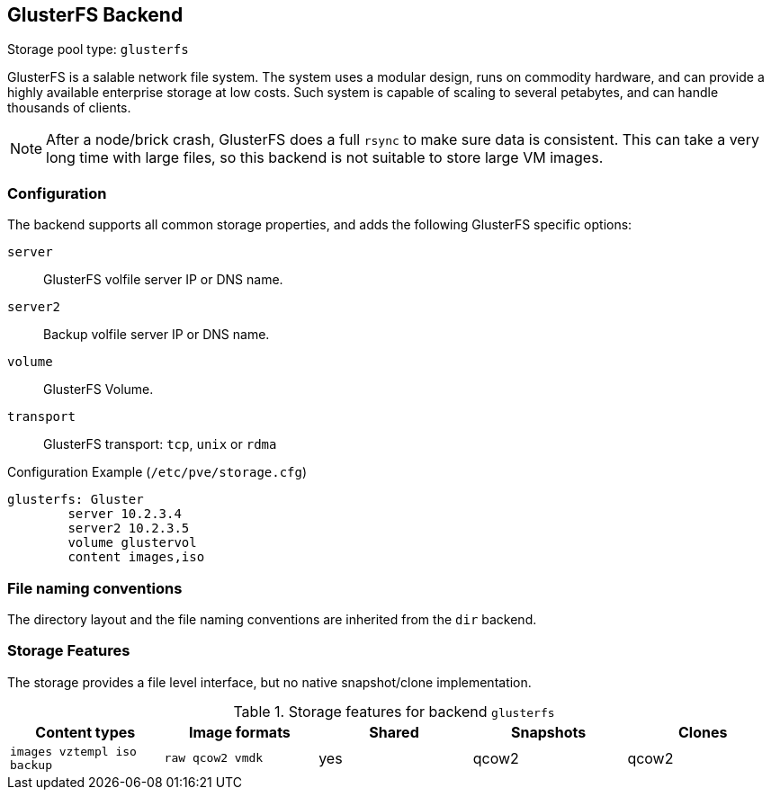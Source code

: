 GlusterFS Backend
-----------------
ifdef::wiki[]
:pve-toplevel:
:title: Storage: GlusterFS
endif::wiki[]

Storage pool type: `glusterfs`

GlusterFS is a salable network file system. The system uses a modular
design, runs on commodity hardware, and can provide a highly available
enterprise storage at low costs. Such system is capable of scaling to
several petabytes, and can handle thousands of clients.

NOTE: After a node/brick crash, GlusterFS does a full `rsync` to make
sure data is consistent. This can take a very long time with large
files, so this backend is not suitable to store large VM images.

Configuration
~~~~~~~~~~~~~

The backend supports all common storage properties, and adds the
following GlusterFS specific options:

`server`::

GlusterFS volfile server IP or DNS name.

`server2`::

Backup volfile server IP or DNS name.

`volume`::

GlusterFS Volume.

`transport`::

GlusterFS transport: `tcp`, `unix` or `rdma`


.Configuration Example (`/etc/pve/storage.cfg`)
----
glusterfs: Gluster
        server 10.2.3.4
        server2 10.2.3.5
	volume glustervol
	content images,iso
----


File naming conventions
~~~~~~~~~~~~~~~~~~~~~~~

The directory layout and the file naming conventions are inherited
from the `dir` backend.


Storage Features
~~~~~~~~~~~~~~~~

The storage provides a file level interface, but no native
snapshot/clone implementation.

.Storage features for backend `glusterfs`
[width="100%",cols="m,m,3*d",options="header"]
|==============================================================================
|Content types             |Image formats   |Shared |Snapshots |Clones
|images vztempl iso backup |raw qcow2 vmdk  |yes    |qcow2     |qcow2
|==============================================================================

ifdef::wiki[]

See Also
~~~~~~~~

* link:/wiki/Storage[Storage]

endif::wiki[]

